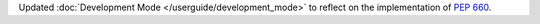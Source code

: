 Updated :doc:`Development Mode </userguide/development_mode>` to reflect on the
implementation of :pep:`660`.
